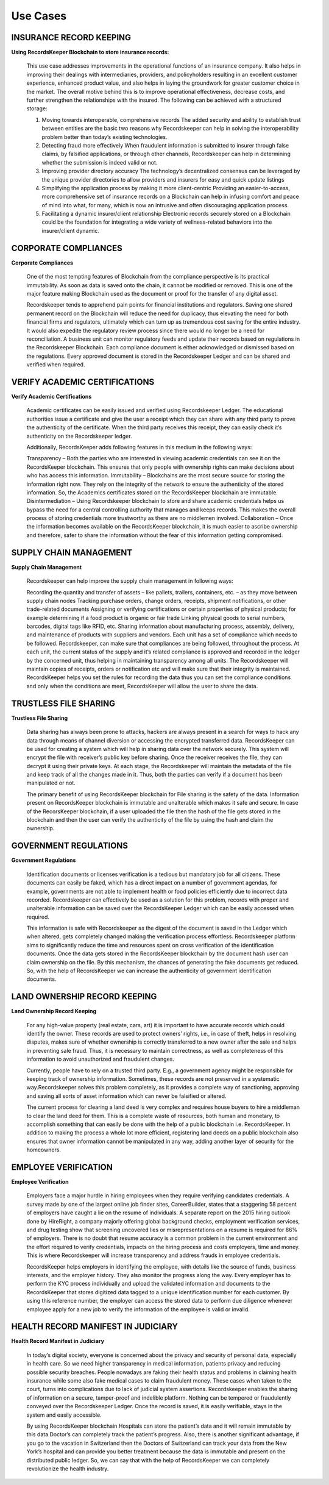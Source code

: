 =========
Use Cases
=========


INSURANCE RECORD KEEPING
------------------------


**Using RecordsKeeper Blockchain to store insurance records:**

		.. image:: _static/Insurance-Policy-&-Purchase-Claim.png
		   :align: center
		   :width: 693.433px

		This use case addresses improvements in the operational functions of an insurance company. It also helps in improving their dealings with intermediaries, providers, and policyholders resulting in an excellent customer experience, enhanced product value, and also helps in laying the groundwork for greater customer choice in the market. The overall motive behind this is to improve operational effectiveness, decrease costs, and further strengthen the relationships with the insured. The following can be achieved with a structured storage:

		1. Moving towards interoperable, comprehensive records The added security and ability to establish trust between entities are the basic two reasons why Recordskeeper can help in solving the interoperability problem better than today’s existing technologies.

		2. Detecting fraud more effectively When fraudulent information is submitted to insurer through false claims, by falsified applications, or through other channels, Recordskeeper can help in determining whether the submission is indeed valid or not.

		3. Improving provider directory accuracy The technology’s decentralized consensus can be leveraged by the unique provider directories to allow providers and insurers for easy and quick update listings

		4. Simplifying the application process by making it more client-centric Providing an easier-to-access, more comprehensive set of insurance records on a Blockchain can help in infusing comfort and peace of mind into what, for many, which is now an intrusive and often discouraging application process.

		5. Facilitating a dynamic insurer/client relationship Electronic records securely stored on a Blockchain could be the foundation for integrating a wide variety of wellness-related behaviors into the insurer/client dynamic.




CORPORATE COMPLIANCES
---------------------


**Corporate Compliances**

		One of the most tempting features of Blockchain from the compliance perspective is its practical immutability. As soon as data is saved onto the chain, it cannot be modified or removed. This is one of the major feature making Blockchain used as the document or proof for the transfer of any digital asset.

		.. image:: _static/Compliance.png
   			:align: center
   			:width: 693.433px


		Recordskeeper tends to apprehend pain points for financial institutions and regulators. Saving one shared permanent record on the Blockchain will reduce the need for duplicacy, thus elevating the need for both financial firms and regulators, ultimately which can turn up as tremendous cost saving for the entire industry. It would also expedite the regulatory review process since there would no longer be a need for reconciliation. A business unit can monitor regulatory feeds and update their records based on regulations in the Recordskeeper Blockchain. Each compliance document is either acknowledged or dismissed based on the regulations. Every approved document is stored in the Recordskeeper Ledger and can be shared and verified when required.


VERIFY ACADEMIC CERTIFICATIONS
------------------------------


**Verify Academic Certifications**

		.. image:: _static/Verify-Academic-Certificates.png
		   :align: center
		   :width: 693.433px


		Academic certificates can be easily issued and verified using Recordskeeper Ledger. The educational authorities issue a certificate and give the user a receipt which they can share with any third party to prove the authenticity of the certificate. When the third party receives this receipt, they can easily check it’s authenticity on the Recordskeeper ledger.

		Additionally, RecordsKeeper adds following features in this medium in the following ways:

		Transparency – Both the parties who are interested in viewing academic credentials can see it on the RecordsKeeper blockchain. This ensures that only people with ownership rights can make decisions about who has access this information.
		Immutability – Blockchains are the most secure source for storing the information right now. They rely on the integrity of the network to ensure the authenticity of the stored information. So, the Academics certificates stored on the RecordsKeeper blockchain are immutable.
		Disintermediation – Using Recordskeeper blockchain to store and share academic credentials helps us bypass the need for a central controlling authority that manages and keeps records. This makes the overall process of storing credentials more trustworthy as there are no middlemen involved.
		Collaboration – Once the information becomes available on the RecordsKeeper blockchain, it is much easier to ascribe ownership and therefore, safer to share the information without the fear of this information getting compromised.


SUPPLY CHAIN MANAGEMENT
-----------------------


**Supply Chain Management**

		.. image:: _static/Supply-Chain-Management.png
		   :align: center
		   :width: 693.433px


		Recordskeeper can help improve the supply chain management in following ways:

		Recording the quantity and transfer of assets – like pallets, trailers, containers, etc. – as they move between supply chain nodes
		Tracking purchase orders, change orders, receipts, shipment notifications, or other trade-related documents
		Assigning or verifying certifications or certain properties of physical products; for example determining if a food product is organic or fair trade
		Linking physical goods to serial numbers, barcodes, digital tags like RFID, etc.
		Sharing information about manufacturing process, assembly, delivery, and maintenance of products with suppliers and vendors.
		Each unit has a set of compliance which needs to be followed. Recordskeeper, can make sure that compliances are being followed, throughout the process. At each unit, the current status of the supply and it’s related compliance is approved and recorded in the ledger by the concerned unit, thus helping in maintaining transparency among all units. The Recordskeeper will maintain copies of receipts, orders or notification etc and will make sure that their integrity is maintained. RecordsKeeper helps you set the rules for recording the data thus you can set the compliance conditions and only when the conditions are meet, RecordsKeeper will allow the user to share the data.


TRUSTLESS FILE SHARING
----------------------


**Trustless File Sharing**

		.. image:: _static/Trustless-File-Sharing.png
		   :align: center
		   :width: 693.433px


		Data sharing has always been prone to attacks, hackers are always present in a search for ways to hack any data through means of channel diversion or accessing the encrypted transferred data. RecordsKeeper can be used for creating a system which will help in sharing data over the network securely. This system will encrypt the file with receiver’s public key before sharing. Once the receiver receives the file, they can decrypt it using their private keys. At each stage, the Recordskeeper will maintain the metadata of the file and keep track of all the changes made in it. Thus, both the parties can verify if a document has been manipulated or not.

		The primary benefit of using RecordsKeeper blockchain for File sharing is the safety of the data. Information present on RecordsKeeper blockchain is immutable and unalterable which makes it safe and secure. In case of the RecorsKeeper blockchain, if a user uploaded the file then the hash of the file gets stored in the blockchain and then the user can verify the authenticity of the file by using the hash and claim the ownership.


GOVERNMENT REGULATIONS
----------------------


**Government Regulations**

		.. image:: _static/Government-Licences--ID-Verification.png
		   :align: center
		   :width: 693.433px


		Identification documents or licenses verification is a tedious but mandatory job for all citizens. These documents can easily be faked, which has a direct impact on a number of government agendas, for example, governments are not able to implement health or food policies efficiently due to incorrect data recorded. Recordskeeper can effectively be used as a solution for this problem, records with proper and unalterable information can be saved over the RecordsKeeper Ledger which can be easily accessed when required.

		This information is safe with Recordskeeper as the digest of the document is saved in the Ledger which when altered, gets completely changed making the verification process effortless. Recordskeeper platform aims to significantly reduce the time and resources spent on cross verification of the identification documents. Once the data gets stored in the RecordsKeeper blockchain by the document hash user can claim ownership on the file. By this mechanism, the chances of generating the fake documents get reduced. So, with the help of RecordsKeeper we can increase the authenticity of government identification documents.



LAND OWNERSHIP RECORD KEEPING
-----------------------------


**Land Ownership Record Keeping**

		.. image:: _static/Land.png
		   :align: center
		   :width: 693.433px


		For any high-value property (real estate, cars, art) it is important to have accurate records which could identify the owner. These records are used to protect owners’ rights, i.e., in case of theft, helps in resolving disputes, makes sure of whether ownership is correctly transferred to a new owner after the sale and helps in preventing sale fraud. Thus, it is necessary to maintain correctness, as well as completeness of this information to avoid unauthorized and fraudulent changes.

		Currently, people have to rely on a trusted third party. E.g., a government agency might be responsible for keeping track of ownership information. Sometimes, these records are not preserved in a systematic way.Recordskeeper solves this problem completely, as it provides a complete way of sanctioning, approving and saving all sorts of asset information which can never be falsified or altered.

		The current process for clearing a land deed is very complex and requires house buyers to hire a middleman to clear the land deed for them. This is a complete waste of resources, both human and monetary, to accomplish something that can easily be done with the help of a public blockchain i.e. RecordsKeeper. In addition to making the process a whole lot more efficient, registering land deeds on a public blockchain also ensures that owner information cannot be manipulated in any way, adding another layer of security for the homeowners.



EMPLOYEE VERIFICATION
---------------------


**Employee Verification**

		.. image:: _static/Employee-Verification.png
		   :align: center
		   :width: 693.433px


		Employers face a major hurdle in hiring employees when they require verifying candidates credentials. A survey made by one of the largest online job finder sites, CareerBuilder, states that a staggering 58 percent of employers have caught a lie on the resume of individuals. A separate report on the 2015 hiring outlook done by HireRight, a company majorly offering global background checks, employment verification services, and drug testing show that screening uncovered lies or misrepresentations on a resume is required for 86% of employers. There is no doubt that resume accuracy is a common problem in the current environment and the effort required to verify credentials, impacts on the hiring process and costs employers, time and money. This is where Recordskeeper will increase transparency and address frauds in employee credentials.

		RecordsKeeper helps employers in identifying the employee, with details like the source of funds, business interests, and the employer history. They also monitor the progress along the way. Every employer has to perform the KYC process individually and upload the validated information and documents to the RecordsKeeper that stores digitized data tagged to a unique identification number for each customer. By using this reference number, the employer can access the stored data to perform due diligence whenever employee apply for a new job to verify the information of the employee is valid or invalid.


HEALTH RECORD MANIFEST IN JUDICIARY
-----------------------------------


**Health Record Manifest in Judiciary**

		.. image:: _static/Medical-Records-Management.png
		   :align: center
		   :width: 693.433px


		In today’s digital society, everyone is concerned about the privacy and security of personal data, especially in health care. So we need higher transparency in medical information, patients privacy and reducing possible security breaches. People nowadays are faking their health status and problems in claiming health insurance while some also fake medical cases to claim fraudulent money. These cases when taken to the court, turns into complications due to lack of judicial system assertions. Recordskeeper enables the sharing of information on a secure, tamper-proof and indelible platform. Nothing can be tempered or fraudulently conveyed over the Recordskeeper Ledger. Once the record is saved, it is easily verifiable, stays in the system and easily accessible.

		By using RecordsKeeper blockchain Hospitals can store the patient’s data and it will remain immutable by this data Doctor’s can completely track the patient’s progress. Also, there is another significant advantage, if you go to the vacation in Switzerland then the Doctors of Switzerland can track your data from the New York’s hospital and can provide you better treatment because the data is immutable and present on the distributed public ledger. So, we can say that with the help of RecordsKeeper we can completely revolutionize the health industry.


.. ENTERPRISE KYC
.. --------------


.. **Enterprise KYC**

.. 		.. image:: _static/Employee-Verification.png
.. 		   :align: center
.. 		   :width: 693.433px


